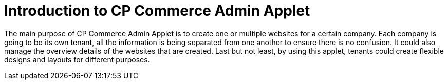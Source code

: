 [#h3_cp_commerce]
= Introduction to CP Commerce Admin Applet

The main purpose of CP Commerce Admin Applet is to create one or multiple websites for a certain company. Each company is going to be its own tenant, all the information is being separated from one another to ensure there is no confusion. It could also manage the overview details of the websites that are created. Last but not least, by using this applet, tenants could create flexible designs and layouts for different purposes. 

